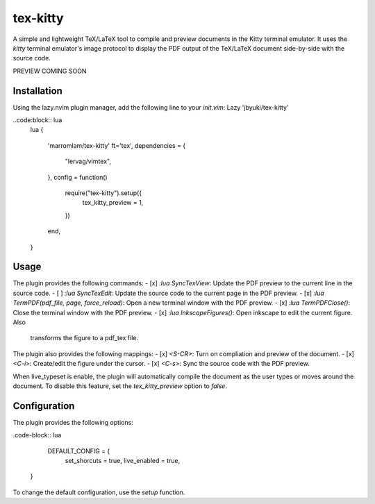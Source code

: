 tex-kitty
=========

A simple and lightweight TeX/LaTeX tool to compile and preview documents in the
Kitty terminal emulator.
It uses the `kitty` terminal emulator's image protocol to display the PDF
output of the TeX/LaTeX document side-by-side with the source code.


PREVIEW COMING SOON


Installation
------------
Using the lazy.nvim plugin manager, add the following line to your `init.vim`:
Lazy 'jbyuki/tex-kitty'

..code:block:: lua
    lua
    {
        'marromlam/tex-kitty'
        ft='tex',
        dependencies = {
            "lervag/vimtex",
        },
        config = function()
            require("tex-kitty").setup({
                tex_kitty_preview = 1,
            })
        end,
    }

Usage
-----
The plugin provides the following commands:
- [x] `:lua SyncTexView`: Update the PDF preview to the current line in the source code.
- [ ] `:lua SyncTexEdit`: Update the source code to the current page in the PDF preview.
- [x] `:lua TermPDF(pdf_file, page, force_reload)`: Open a new terminal window with the PDF preview.
- [x] `:lua TermPDFClose()`: Close the terminal window with the PDF preview.
- [x] `:lua InkscapeFigures()`: Open inkscape to edit the current figure. Also
  transforms the figure to a pdf_tex file.

The plugin also provides the following mappings:
- [x] `<S-CR>`: Turn on compliation and preview of the document.
- [x] `<C-i>`: Create/edit the figure under the cursor.
- [x] `<C-s>`: Sync the source code with the PDF preview.

When live_typeset is enable, the plugin will automatically compile the document
as the user types or moves around the document.
To disable this feature, set the `tex_kitty_preview` option to `false`.

Configuration
-------------
The plugin provides the following options:

.code-block:: lua

    DEFAULT_CONFIG = {
      set_shorcuts = true,
      live_enabled = true,
   }

To change the default configuration, use the `setup` function.







